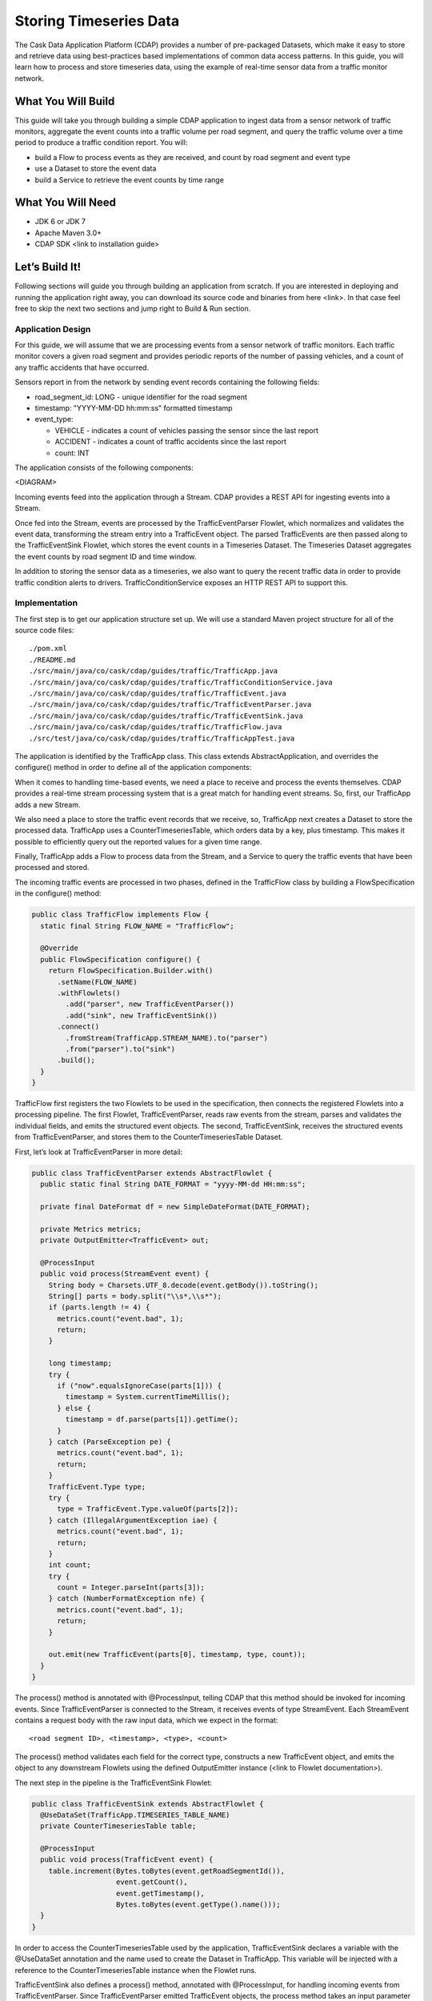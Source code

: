 Storing Timeseries Data
=======================

The Cask Data Application Platform (CDAP) provides a number of pre-packaged Datasets, which make it easy to store and retrieve data using best-practices based implementations of common data access patterns.  In this guide, you will learn how to process and store timeseries data, using the example of real-time sensor data from a traffic monitor network.

What You Will Build
-------------------

This guide will take you through building a simple CDAP application to ingest data from a sensor network of traffic monitors, aggregate the event counts into a traffic volume per road segment, and query the traffic volume over a time period to produce a traffic condition report. You will:

* build a Flow to process events as they are received, and count by road segment and event type
* use a Dataset to store the event data
* build a Service to retrieve the event counts by time range

What You Will Need
------------------

* JDK 6 or JDK 7
* Apache Maven 3.0+
* CDAP SDK <link to installation guide>

Let’s Build It!
---------------

Following sections will guide you through building an application from scratch. If you are interested in deploying and running the application right away, you can download its source code and binaries from here <link>. In that case feel free to skip the next two sections and jump right to Build & Run section.

Application Design
~~~~~~~~~~~~~~~~~~

For this guide, we will assume that we are processing events from a sensor network of traffic monitors.  Each traffic monitor covers a given road segment and provides periodic reports of the number of passing vehicles, and a count of any traffic accidents that have occurred.

Sensors report in from the network by sending event records containing the following fields:

* road_segment_id: LONG - unique identifier for the road segment
* timestamp: "YYYY-MM-DD hh:mm:ss" formatted  timestamp
* event_type:

  * VEHICLE - indicates a count of vehicles passing the sensor since the last report
  * ACCIDENT - indicates a count of traffic accidents since the last report
  * count: INT

The application consists of the following components:

<DIAGRAM>

Incoming events feed into the application through a Stream.  CDAP provides a REST API for ingesting events into a Stream.

Once fed into the Stream, events are processed by the TrafficEventParser Flowlet, which normalizes and validates the event data, transforming the stream entry into a TrafficEvent object.  The parsed TrafficEvents are then passed along to the TrafficEventSink Flowlet, which stores the event counts in a Timeseries Dataset.  The Timeseries Dataset aggregates the event counts by road segment ID and time window.

In addition to storing the sensor data as a timeseries, we also want to query the recent traffic data in order to provide traffic condition alerts to drivers.  TrafficConditionService exposes an HTTP REST API to support this.


Implementation
~~~~~~~~~~~~~~

The first step is to get our application structure set up.  We will use a standard Maven project structure for all of the source code files::

  ./pom.xml
  ./README.md
  ./src/main/java/co/cask/cdap/guides/traffic/TrafficApp.java
  ./src/main/java/co/cask/cdap/guides/traffic/TrafficConditionService.java
  ./src/main/java/co/cask/cdap/guides/traffic/TrafficEvent.java
  ./src/main/java/co/cask/cdap/guides/traffic/TrafficEventParser.java
  ./src/main/java/co/cask/cdap/guides/traffic/TrafficEventSink.java
  ./src/main/java/co/cask/cdap/guides/traffic/TrafficFlow.java
  ./src/test/java/co/cask/cdap/guides/traffic/TrafficAppTest.java


The application is identified by the TrafficApp class.  This class extends AbstractApplication, and overrides the configure() method in order to define all of the application components:

.. code:: java
  public class TrafficApp extends AbstractApplication {
    static final String APP_NAME = "TrafficApp";
    static final String STREAM_NAME = "TrafficStream";
    static final String TIMESERIES_TABLE_NAME = "TrafficEventTable";   
  
    public static final int TIMESERIES_INTERVAL = 15 * 60 * 1000; // 15 minutes 
  
    @Override
    public void configure() {
      setName(APP_NAME);
  
      addStream(new Stream(STREAM_NAME));
      // configure the timeseries table
      DatasetProperties props =
        TimeseriesTables.timeseriesTableProperties(TIMESERIES_INTERVAL,
                                                   DatasetProperties.EMPTY);
      createDataset(TIMESERIES_TABLE_NAME, CounterTimeseriesTable.class, props);
      addFlow(new TrafficFlow());
      addService(new TrafficConditionService());
    }
  }

When it comes to handling time-based events, we need a place to receive and process the events themselves.  CDAP provides a real-time stream processing system that is a great match for handling event streams.  So, first, our TrafficApp adds a new Stream.

We also need a place to store the traffic event records that we receive, so, TrafficApp next creates a Dataset to store the processed data.  TrafficApp uses a CounterTimeseriesTable, which orders data by a key, plus timestamp.  This makes it possible to efficiently query out the reported values for a given time range.

Finally, TrafficApp adds a Flow to process data from the Stream, and a Service to query the traffic events that have been processed and stored.

The incoming traffic events are processed in two phases, defined in the TrafficFlow class by building a FlowSpecification in the configure() method:

.. code:: java

  public class TrafficFlow implements Flow {
    static final String FLOW_NAME = "TrafficFlow";

    @Override
    public FlowSpecification configure() {
      return FlowSpecification.Builder.with()
        .setName(FLOW_NAME)
        .withFlowlets()
          .add("parser", new TrafficEventParser())
          .add("sink", new TrafficEventSink())
        .connect()
          .fromStream(TrafficApp.STREAM_NAME).to("parser")
          .from("parser").to("sink")
        .build();
    }
  }

TrafficFlow first registers the two Flowlets to be used in the specification, then connects the registered Flowlets into a processing pipeline.  The first Flowlet, TrafficEventParser, reads raw events from the stream, parses and validates the individual fields, and emits the structured event objects.   The second, TrafficEventSink, receives the structured events from TrafficEventParser, and stores them to the CounterTimeseriesTable Dataset.

First, let’s look at TrafficEventParser in more detail:

.. code:: java

  public class TrafficEventParser extends AbstractFlowlet {
    public static final String DATE_FORMAT = "yyyy-MM-dd HH:mm:ss"; 
  
    private final DateFormat df = new SimpleDateFormat(DATE_FORMAT);
 
    private Metrics metrics;
    private OutputEmitter<TrafficEvent> out;

    @ProcessInput
    public void process(StreamEvent event) {
      String body = Charsets.UTF_8.decode(event.getBody()).toString();
      String[] parts = body.split("\\s*,\\s*");
      if (parts.length != 4) {
        metrics.count("event.bad", 1);
        return;
      } 

      long timestamp;
      try {
        if ("now".equalsIgnoreCase(parts[1])) {
          timestamp = System.currentTimeMillis();
        } else {
          timestamp = df.parse(parts[1]).getTime();
        }
      } catch (ParseException pe) {
        metrics.count("event.bad", 1);
        return;
      }
      TrafficEvent.Type type;
      try {
        type = TrafficEvent.Type.valueOf(parts[2]);
      } catch (IllegalArgumentException iae) {
        metrics.count("event.bad", 1);
        return;
      }
      int count;
      try {
        count = Integer.parseInt(parts[3]);
      } catch (NumberFormatException nfe) {
        metrics.count("event.bad", 1);
        return;
      } 

      out.emit(new TrafficEvent(parts[0], timestamp, type, count));
    }
  }

The process() method is annotated with @ProcessInput, telling CDAP that this method should be invoked for incoming events.  Since TrafficEventParser is connected to the Stream, it receives events of type StreamEvent.  Each StreamEvent contains a request body with the raw input data, which we expect in the format::

  <road segment ID>, <timestamp>, <type>, <count>

The process() method validates each field for the correct type, constructs a new TrafficEvent object, and emits the object to any downstream Flowlets using the defined OutputEmitter instance (<link to Flowlet documentation>).

The next step in the pipeline is the TrafficEventSink Flowlet:

.. code:: java

  public class TrafficEventSink extends AbstractFlowlet {
    @UseDataSet(TrafficApp.TIMESERIES_TABLE_NAME)
    private CounterTimeseriesTable table;

    @ProcessInput
    public void process(TrafficEvent event) {
      table.increment(Bytes.toBytes(event.getRoadSegmentId()),
                      event.getCount(),
                      event.getTimestamp(),
                      Bytes.toBytes(event.getType().name()));
    }
  }

In order to access the CounterTimeseriesTable used by the application, TrafficEventSink declares a variable with the @UseDataSet annotation and the name used to create the Dataset in TrafficApp.  This variable will be injected with a reference to the CounterTimeseriesTable instance when the Flowlet runs.

TrafficEventSink also defines a process() method, annotated with @ProcessInput, for handling incoming events from TrafficEventParser.  Since TrafficEventParser emitted TrafficEvent objects, the process method takes an input parameter of the same type.  Here, we simply increment a counter for the incoming event, using the road segment ID as the key, and adding the event type (VEHICLE or ACCIDENT) as a tag.  When querying records out of the CounterTimeseriesTable, we can specify the required tags as an additional filter on the records to return.  Only those entries having all of given tags will be returned in the results.

Now that we have the full pipeline setup for ingesting data from our traffic sensors, we are ready to create a Service to query the traffic sensor reports in response to real-time requests.  This Service will take a given road segment ID as input, query the road segment's recent data, and respond with a simple classification of how congested that segment currently is, according to the following rules:
If any traffic accidents were reported, return RED
If 2+ vehicle count reports are greater than the threshold, return RED
If 1 vehicle count report is greater than the threshold, return YELLOW
Otherwise, return GREEN.

TrafficConditionService defines a simple HTTP REST endpoint to perform this query and return a response:

.. code:: java

  public class TrafficConditionService extends AbstractService {
    public enum Condition {GREEN, YELLOW, RED};

    static final String SERVICE_NAME = "TrafficConditions";

    @Override
    protected void configure() {
      setName(SERVICE_NAME);
      useDataset(TrafficApp.TIMESERIES_TABLE_NAME);
      addHandler(new TrafficConditionHandler());
    }

    @Path("/v1")
    public static final class TrafficConditionHandler extends 
        AbstractHttpServiceHandler {
      private static final int CONGESTED_THRESHOLD = 100;
      private static final long LOOKBACK_PERIOD =
          TrafficApp.TIMESERIES_INTERVAL * 3;

      @UseDataSet(TrafficApp.TIMESERIES_TABLE_NAME)
      private CounterTimeseriesTable table;

      @Path("road/{segment}/recent")
      @GET
      public void recentConditions(HttpServiceRequest request, 
                                   HttpServiceResponder responder,
                                   @PathParam("segment") String segmentId) {
        long endTime = System.currentTimeMillis();
        long startTime = endTime - LOOKBACK_PERIOD;
  
        Condition currentCondition = Condition.GREEN;
        int accidentEntries =
          getCountsExceeding(segmentId, startTime, endTime, 
                             TrafficEvent.Type.ACCIDENT, 0);
        if (accidentEntries > 0) {
          currentCondition = Condition.RED;
        } else {
          int congestedEntries =
            getCountsExceeding(segmentId, startTime, endTime,
                               TrafficEvent.Type.VEHICLE, CONGESTED_THRESHOLD);
          if (congestedEntries > 1) {
            currentCondition = Condition.RED;
          } else if (congestedEntries > 0) {
            currentCondition = Condition.YELLOW;
          }
        }
        responder.sendString(currentCondition.name());
      }
  
      private int getCountsExceeding(String roadSegmentId,
                                     long startTime, long endTime,
                                     TrafficEvent.Type type, long threshold) {
        int count = 0;
        Iterator<CounterTimeseriesTable.Counter> events =
          table.read(Bytes.toBytes(roadSegmentId), startTime, endTime, 
                     Bytes.toBytes(type.name()));
        while (events.hasNext()) {
          if (events.next().getValue() > threshold) {
            count++;
          }
        }
        return count;
      }
    }
  }
  
In the configure() method, TrafficConditionService defines a handler class, TrafficConditionHandler, and Dataset to use in serving requests. TrafficConditionHandler once again makes use of the @UseDataSet annotation on an instance variable to obtain a reference to the CounterTimeseriesTable Dataset where traffic events are persisted.

The core of the service is the recentConditions() method.  TrafficConditionHandler exposes this method as REST endpoint through the use of JAX-RS annotations.  The @Path annotation defines the URL to which the endpoint will be mapped, while the @GET annotation defines the HTTP request method supported.  The recentConditions() method declares an HttpServiceRequest parameter and HttpServiceResponder parameter to, respectively, provide access to request elements, and to control the response output.  The @PathParam("segment") annotation on the third method parameter provides access to the {segment} path element as an input parameter.

The recentConditions() method first queries the timeseries Dataset for any accident reports for the given road segment in the past 45 minutes.  If any are found, then a "RED" condition report will be returned.  If no accident reports are present, then it continues to query the timeseries data for the number of vehicle report entries that exceed a set threshold (100).  Based on the number of entries found, the method returns the appropriate congestion level according to the rules previously described.
Build & Run
The TrafficApp application can be built and packaged using standard Apache Maven commands::

  mvn clean package

Note that the remaining commands assume that the cdap-cli.sh script is available on your PATH. If this is not the case, please add it::

  export PATH=$PATH:<CDAP home>/bin

We can then deploy the application to a standalone CDAP installation::

  cdap-cli.sh deploy app target/cdap-timeseries-guide-1.0.0-SNAPSHOT.jar
  cdap-cli.sh start flow TrafficApp.TrafficFlow

Next, we will send some sample records into the stream for processing::

  cdap-cli.sh send stream TrafficStream "1N1, now, VEHICLE, 10"
  cdap-cli.sh send stream TrafficStream "1N2, now, VEHICLE, 101"
  cdap-cli.sh send stream TrafficStream "1N3, now, ACCIDENT, 1"

We can now start the TrafficConditions service and check the service calls::

  cdap-cli.sh start service TrafficApp.TrafficConditions

Since the service methods are exposed as a REST API, we can check the results using the curl command::

  export SERVICE_URL=http://localhost:10000/v2/apps/TrafficApp/services/TrafficConditions/methods
  curl $SERVICE_URL/v1/road/1N1/recent && echo
  GREEN
  curl $SERVICE_URL/v1/road/1N2/recent && echo
  YELLOW
  curl $SERVICE_URL/v1/road/1N3/recent && echo
  RED

Congratulations!  You have now learned how to incorporate timeseries data into your CDAP applications.  Please continue to experiment and extend this sample application.  The ability to store and query time-based data can be a powerful tool in many scenarios.

Related Topics
--------------

TBD

Extend This Example
-------------------

Write a MapReduce job to look at traffic volume over the last 30 days and store the average traffic volume for each 15 minute time slot in the day into another data set.
Modify the TrafficService to look at the average traffic volumes and use these to identify when traffic is congested.

Share & Discuss
---------------

TBD

